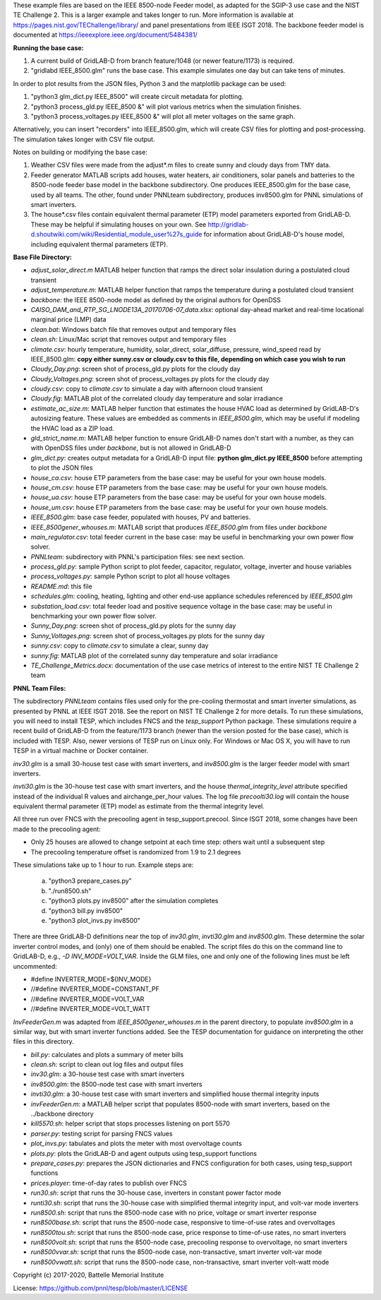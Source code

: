 These example files are based on the IEEE 8500-node Feeder model, as adapted
for the SGIP-3 use case and the NIST TE Challenge 2. This is a larger example and takes longer to run. More information 
is available at https://pages.nist.gov/TEChallenge/library/ and panel presentations from IEEE ISGT 2018.  The backbone feeder model is documented at
https://ieeexplore.ieee.org/document/5484381/

**Running the base case:**

1. A current build of GridLAB-D from branch feature/1048 (or newer feature/1173) is required.

2. "gridlabd IEEE_8500.glm" runs the base case. This example simulates one day but can take tens of minutes.
 

In order to plot results from the JSON files, Python 3 and the matplotlib package can be used:

1. "python3 glm_dict.py IEEE_8500" will create circuit metadata for plotting. 

2. "python3 process_gld.py IEEE_8500 &" will plot various metrics when the simulation finishes.

3. "python3 process_voltages.py IEEE_8500 &" will plot all meter voltages on the same graph.

Alternatively, you can insert "recorders" into IEEE_8500.glm, which will create CSV files
for plotting and post-processing. The simulation takes longer with CSV file output.

Notes on building or modifying the base case:

1. Weather CSV files were made from the adjust*.m files to create sunny and cloudy days from TMY data.

2. Feeder generator MATLAB scripts add houses, water heaters, air conditioners, solar panels and batteries to the 8500-node feeder base model in the backbone subdirectory. One produces IEEE_8500.glm for the base case, used by all teams. The other, found under PNNLteam subdirectory, produces inv8500.glm for PNNL simulations of smart inverters.

3. The house*.csv files contain equivalent thermal parameter (ETP) model parameters exported from GridLAB-D. These may be helpful if simulating houses on your own. See http://gridlab-d.shoutwiki.com/wiki/Residential_module_user%27s_guide for information about GridLAB-D's house model, including equivalent thermal parameters (ETP).

**Base File Directory:**

- *adjust_solar_direct.m* MATLAB helper function that ramps the direct solar insulation during a postulated cloud transient
- *adjust_temperature.m*: MATLAB helper function that ramps the temperature during a postulated cloud transient
- *backbone*: the IEEE 8500-node model as defined by the original authors for OpenDSS
- *CAISO_DAM_and_RTP_SG_LNODE13A_20170706-07_data.xlsx*: optional day-ahead market and real-time locational marginal price (LMP) data
- *clean.bat*: Windows batch file that removes output and temporary files
- *clean.sh*: Linux/Mac script that removes output and temporary files
- *climate.csv*: hourly temperature, humidity, solar_direct, solar_diffuse, pressure, wind_speed read by IEEE_8500.glm: **copy either sunny.csv or cloudy.csv to this file, depending on which case you wish to run**
- *Cloudy_Day.png*: screen shot of process_gld.py plots for the cloudy day
- *Cloudy_Voltages.png*: screen shot of process_voltages.py plots for the cloudy day
- *cloudy.csv*: copy to *climate.csv* to simulate a day with afternoon cloud transient
- *Cloudy.fig*: MATLAB plot of the correlated cloudy day temperature and solar irradiance
- *estimate_ac_size.m*: MATLAB helper function that estimates the house HVAC load as determined by GridLAB-D's autosizing feature. These values are embedded as comments in *IEEE_8500.glm*, which may be useful if modeling the HVAC load as a ZIP load.
- *gld_strict_name.m*: MATLAB helper function to ensure GridLAB-D names don't start with a number, as they can with OpenDSS files under *backbone*, but is not allowed in GridLAB-D
- *glm_dict.py*: creates output metadata for a GridLAB-D input file: **python glm_dict.py IEEE_8500** before attempting to plot the JSON files
- *house_ca.csv*: house ETP parameters from the base case: may be useful for your own house models.
- *house_cm.csv*: house ETP parameters from the base case: may be useful for your own house models.
- *house_ua.csv*: house ETP parameters from the base case: may be useful for your own house models.
- *house_um.csv*: house ETP parameters from the base case: may be useful for your own house models.
- *IEEE_8500.glm*: base case feeder, populated with houses, PV and batteries.
- *IEEE_8500gener_whouses.m*: MATLAB script that produces *IEEE_8500.glm* from files under *backbone*
- *main_regulator.csv*: total feeder current in the base case: may be useful in benchmarking your own power flow solver.
- *PNNLteam*: subdirectory with PNNL's participation files: see next section.
- *process_gld.py*: sample Python script to plot feeder, capacitor, regulator, voltage, inverter and house variables
- *process_voltages.py*: sample Python script to plot all house voltages
- *README.md*: this file
- *schedules.glm*: cooling, heating, lighting and other end-use appliance schedules referenced by *IEEE_8500.glm*
- *substation_load.csv*: total feeder load and positive sequence voltage in the base case: may be useful in benchmarking your own power flow solver.
- *Sunny_Day.png*: screen shot of process_gld.py plots for the sunny day
- *Sunny_Voltages.png*: screen shot of process_voltages.py plots for the sunny day
- *sunny.csv*: copy to *climate.csv* to simulate a clear, sunny day
- *sunny.fig*: MATLAB plot of the correlated sunny day temperature and solar irradiance
- *TE_Challenge_Metrics.docx*: documentation of the use case metrics of interest to the entire NIST TE Challenge 2 team

**PNNL Team Files:**

The subdirectory *PNNLteam* contains files used only for the pre-cooling
thermostat and smart inverter simulations, as presented by PNNL at
IEEE ISGT 2018.  See the report on NIST TE Challenge 2 for more details.
To run these simulations, you will need to install TESP, which includes 
FNCS and the *tesp_support* Python package. These simulations require a 
recent build of GridLAB-D from the feature/1173 branch (newer than the 
version posted for the base case), which is included with TESP. Also, newer
versions of TESP run on Linux only. For Windows or Mac OS X, you will have
to run TESP in a virtual machine or Docker container.

*inv30.glm* is a small 30-house test case with smart inverters, and 
*inv8500.glm* is the larger feeder model with smart inverters.  

*invti30.glm* is the 30-house test case with smart inverters, and the 
house *thermal_integrity_level* attribute specified instead of the 
individual R values and airchange_per_hour values.  The log file 
*precoolti30.log* will contain the house equivalent thermal parameter 
(ETP) model as estimate from the thermal integrity level.  

All three run over FNCS with the precooling agent in tesp_support.precool.  
Since ISGT 2018, some changes have been made to the precooling agent:

- Only 25 houses are allowed to change setpoint at each time step: others wait until a subsequent step
- The precooling temperature offset is randomized from 1.9 to 2.1 degrees

These simulations take up to 1 hour to run.  Example steps are: 

    a. "python3 prepare_cases.py"
    b. "./run8500.sh"
    c. "python3 plots.py inv8500" after the simulation completes
    d. "python3 bill.py inv8500"
    e. "python3 plot_invs.py inv8500"

There are three GridLAB-D definitions near the top of *inv30.glm*, 
*invti30.glm* and *inv8500.glm*.  These determine the solar inverter 
control modes, and (only) one of them should be enabled. The script files
do this on the command line to GridLAB-D, e.g., *-D INV_MODE=VOLT_VAR*.
Inside the GLM files, one and only one of the following lines must
be left uncommented:

- #define INVERTER_MODE=${INV_MODE}
- //#define INVERTER_MODE=CONSTANT_PF
- //#define INVERTER_MODE=VOLT_VAR
- //#define INVERTER_MODE=VOLT_WATT

*InvFeederGen.m* was adapted from *IEEE_8500gener_whouses.m* in the parent 
directory, to populate *inv8500.glm* in a similar way, but with smart 
inverter functions added.  See the TESP documentation for guidance on 
interpreting the other files in this directory.  

- *bill.py*: calculates and plots a summary of meter bills
- *clean.sh*: script to clean out log files and output files
- *inv30.glm*: a 30-house test case with smart inverters
- *inv8500.glm*: the 8500-node test case with smart inverters
- *invti30.glm*: a 30-house test case with smart inverters and simplified house thermal integrity inputs
- *invFeederGen.m*: a MATLAB helper script that populates 8500-node with smart inverters, based on the ../backbone directory
- *kill5570.sh*: helper script that stops processes listening on port 5570
- *parser.py*: testing script for parsing FNCS values
- *plot_invs.py*: tabulates and plots the meter with most overvoltage counts
- *plots.py*: plots the GridLAB-D and agent outputs using tesp_support functions
- *prepare_cases.py*: prepares the JSON dictionaries and FNCS configuration for both cases, using tesp_support functions
- *prices.player*: time-of-day rates to publish over FNCS
- *run30.sh*: script that runs the 30-house case, inverters in constant power factor mode
- *runti30.sh*: script that runs the 30-house case with simplified thermal integrity input, and volt-var mode inverters
- *run8500.sh*: script that runs the 8500-node case with no price, voltage or smart inverter response
- *run8500base.sh*: script that runs the 8500-node case, responsive to time-of-use rates and overvoltages
- *run8500tou.sh*: script that runs the 8500-node case, price response to time-of-use rates, no smart inverters
- *run8500volt.sh*: script that runs the 8500-node case, precooling response to overvoltage, no smart inverters
- *run8500vvar.sh*: script that runs the 8500-node case, non-transactive, smart inverter volt-var mode
- *run8500vwatt.sh*: script that runs the 8500-node case, non-transactive, smart inverter volt-watt mode

Copyright (c) 2017-2020, Battelle Memorial Institute

License: https://github.com/pnnl/tesp/blob/master/LICENSE
